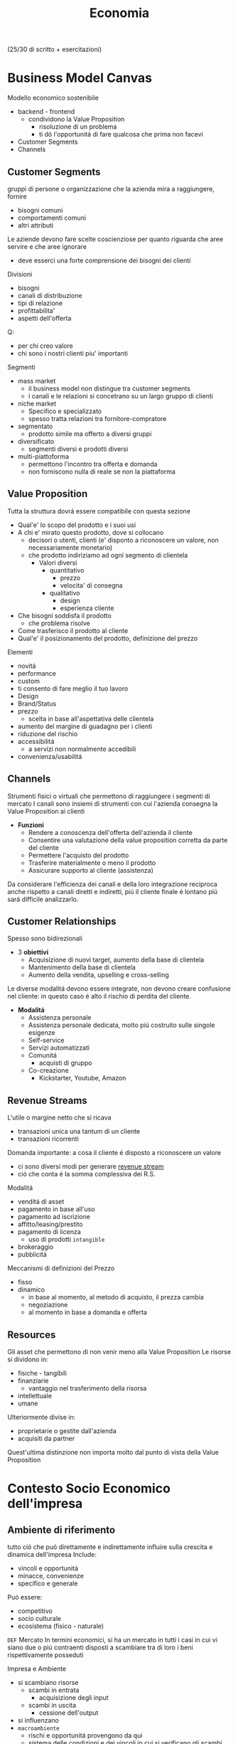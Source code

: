 :PROPERTIES:
:ID:       533253f6-5d54-453e-856b-a2ece596e2bc
:END:
#+title: Economia
(25/30 di scritto + esercitazioni)
* Business Model Canvas
Modello economico sostenibile
- backend - frontend
  + condividono la Value Proposition
    - risoluzione di un problema
    - ti dó l'opportunitá di fare qualcosa che prima non facevi
- Customer Segments
- Channels

** Customer Segments
gruppi di persone o organizzazione che la azienda mira a raggiungere, fornire
- bisogni comuni
- comportamenti comuni
- altri attributi

Le aziende devono fare scelte coscienziose per quanto riguarda che aree servire e che aree ignorare
- deve esserci una forte comprensione dei bisogni dei clienti
Divisioni
- bisogni
- canali di distribuzione
- tipi di relazione
- profittabilita'
- aspetti dell'offerta
Q:
- per chi creo valore
- chi sono i nostri clienti piu' importanti

Segmenti
- mass market
  + il business model non distingue tra customer segments
  + i canali e le relazioni si concetrano su un largo gruppo di clienti
- niche market
  + Specifico e specializzato
  + spesso tratta relazioni tra fornitore-compratore
- segmentato
  + prodotto simile ma offerto a diversi gruppi
- diversificato
  + segmenti diversi e prodotti diversi
- multi-piattoforma
  + permettono l'incontro tra offerta e domanda
  + non forniscono nulla di reale se non la piattaforma
** Value Proposition
Tutta la struttura dovrá essere compatibile con questa sezione
- Qual'e' lo scopo del prodotto e i suoi usi
- A chi e' mirato questo prodotto, dove si collocano
  + decisori o utenti, clienti (e' disponto a riconoscere un valore, non necessariamente monetario)
  + che prodotto indiriziamo ad ogni segmento di clientela
    - Valori diversi
      + quantitativo
        - prezzo
        - velocita' di consegna
      + qualitativo
        - design
        - esperienza cliente
- Che bisogni soddisfa il prodotto
  + che problema risolve
- Come trasferisco il prodotto al cliente
- Qual'e' il posizionamento del prodotto, definizione del prezzo

Elementi
- novitá
- performance
- custom
- ti consento di fare meglio il tuo lavoro
- Design
- Brand/Status
- prezzo
  + scelta in base all'aspettativa delle clientela
- aumento del margine di guadagno per i clienti
- riduzione del rischio
- accessibilitá
  + a servizi non normalmente accedibili
- convenienza/usabilitá

** Channels
Strumenti fisici o virtuali che permettono di raggiungere i segmenti di mercato
I canali sono insiemi di strumenti con cui l'azienda consegna la Value Proposition ai clienti
- *Funzioni*
  + Rendere a conoscenza dell'offerta dell'azienda il cliente
  + Consentire una valutazione della value proposition corretta da parte del cliente
  + Permettere l'acquisto del prodotto
  + Trasferire materialmente o meno il prodotto
  + Assicurare supporto al cliente (assistenza)

Da considerare l'efficienza dei canali e della loro integrazione reciproca
anche rispetto a canali diretti e indiretti, piú il cliente finale é lontano piú sará difficile analizzarlo.

** Customer Relationships
Spesso sono bidirezionali
- 3 *obiettivi*
  + Acquisizione di nuovi target, aumento della base di clientela
  + Mantenimento della base di clientela
  + Aumento della vendita, upselling e cross-selling

Le diverse modalitá devono essere integrate, non devono creare confusione nel cliente: in questo caso é alto il rischio di perdita del cliente.

- *Modalitá*
  + Assistenza personale
  + Assistenza personale dedicata, molto piú costruito sulle singole esigenze
  + Self-service
  + Servizi automatizzati
  + Comunitá
    - acquisti di gruppo
  + Co-creazione
    - Kickstarter, Youtube, Amazon

** Revenue Streams
L'utile o margine netto che si ricava
- transazioni unica una tantum di un cliente
- transazioni ricorrenti

Domanda importante: a cosa il cliente é disposto a riconoscere un valore
- ci sono diversi modi per generare _revenue stream_
- ció che conta é la somma complessiva dei R.S.

Modalitá
- venditá di asset
- pagamento in base all'uso
- pagamento ad iscrizione
- affitto/leasing/prestito
- pagamento di licenza
  + uso di prodotti ~intangible~
- brokeraggio
- pubblicitá
Meccanismi di definizioni del Prezzo
- fisso
- dinamico
  + in base al momento, al metodo di acquisto, il prezza cambia
  + negoziazione
  + al momento in base a domanda e offerta

** Resources
Gli asset che permettono di non venir meno alla Value Proposition
Le risorse si dividono in:
- fisiche - tangibili
- finanziarie
  - vantaggio nel trasferimento della risorsa
- intellettuale
- umane
Ulteriormente divise in:
- proprietarie o gestite dall'azienda
- acquisiti da partner
Quest'ultima distinzione non importa molto dal punto di vista della Value Proposition

* Contesto Socio Economico dell'impresa
** Ambiente di riferimento
tutto ció che puó direttamente e indirettamente influire sulla crescita e dinamica dell'impresa
Include:
- vincoli e opportunitá
- minacce, convenienze
- specifico e generale
Puó essere:
- competitivo
- socio culturale
- ecosistema (fisico - naturale)

=DEF= Mercato
In termini economici, si ha un mercato in tutti i casi in cui vi siano due o piú contraenti disposti a scambiare tra di loro i beni rispettivamente posseduti

Impresa e Ambiente
- si scambiano risorse
  - scambi in entrata
    + acquisizione degli input
  - scambi in uscita
    + cessione dell'output
- si influenzano
- =macroambiente=
  + rischi e opportunitá provengono da qui
  + sistema delle condizioni e dei vincoli in cui si verificano gli scambi
    - Sistema politico-istituzionale
    - Sistema culturale tecnologico
    - Sistema economico
    - Sistema socio-demografico
  + l'impresa non puó condizionare il macroambiente
- =microambiente=
  + mercati con cui l'impresa scambia in entrata ed uscita
    - ambiente transazionale
      + mercato del lavoro
      + mercado di produzione
      + mercado finanziario
    - ambiente competitivo
      + clienti serviti
      + imprese concorrenti
  + l'impresa puó condizionare il microambiente

- =outcome=
  + impatto sull'utenza con il mio output
  + misurato con la soddisfazione del mercato di riferimento

** L'Industria 4.0
1. Meccanizzazione, macchina a vapore ~1784~
2. Produzione di massa, elettricitá ~1870~
3. Automazione, computer, elettronica ~1969~
4. Robotica, internet delle cose, reti ~oggi~

Per ogni industria ci sono delle tecnologie abilitanti
Per la 4.0
- robotica
- stampanti 3d
- realtá aumentata
- simulazione
- integrazione verticale o orizzontale
- internet
- cloud
- big data
- cyber-security

** Impresa
organizzazione economica che svolge processi di acquisizione e di produzione di beni o servizi
Attivitá economica organizzata dall'imprenditore al fine della produzione e dello scambio di beni o di servizi

Puó essere considerata un sistema socio-tecnico
- sociale: il suo andamento é condizionato dall'ambiente sociale
- tecnico: il suo funzionamento necessita di strumenti che incorporano tecnologie
- aperto: l'ambiente esterno influenza l'andamento dell'impresa; é anche dinamico in quanto deve adattarsi all'esterno

Funzioni Istituzionali:
- organizazione economica
- sistema sociale
- struttura patrimoniale

Teorie sulle finalitá
- massimizzazione del profitto
- sopravvivenza dell'impresa
- creazione e diffusione del valore economico
- sviluppo dimensionale
- massimizzazione sociale del profitto
- conseguimento del successo sociale
  + reddito
  + potere
  + posizione sociale

Forme istituzionali
- capitalistica
- manageriale
- cooperativa
- non profit
- post-manageriale
Grado di controllo dell'imprenditore varia
- assoluto
- familiare
- coalizione
- supervisione finanziaria
- public company
Ragione Sociale
- forme individuali
- forme collettive

- Gestione
  + Strategica
  + Direzionale
  + Operativa

- Stakeholder, Portatori di interesse
  + primari
  + secondari
  + supportive
  + non supportive
  + mixed
  + marginali
- Joint venture
  + rapporti strategici con stakeholder
  + con concorrenti

** Catene del Valore

Progettazione -> Produzione -> Logistica ->
Marketing(in e out) -> Servizio clienti -> Gestione delle risorse(umane, tecnologiche)

Le scelte di make/buy vengono fatte con studi su conti/benefici

Dipende dal tipo di attivitá, dal suo tipo, dal suo ciclo vitale
- insieme delle attivitá primarie
  + che seguono il percorso del cliente
Evidenzia insiemi di attivitá interdipendenti
- legate in termini di risorse allocate e di competenze necessarie
  + orizzontali
    - collegamenti tra Produzione e Servizi per esempio
      + attivitá di manutenzione e conti degli interventi in garanzia
  + verticali
    - tra attivitá di supporto e primarie
      + collaborazione tra risorse umane, sviluppo di tecnologia,approvvigionamento con la Produzione(e le attivitá base primarie)

I collegamenti vanno considerati per ottenere un vantaggio competitivo
- ottimizzazione
  + trade-off tra le attivitá
- coordinamento
  + spesso riduce i costi o enfatizza la differenziazione
    - prodotto generico / costi minori
    - prodotto unico / conto maggiore
Quindi vantaggi:
- di costo
- di differenziazione
  + prestazione
  + caratteristiche
  + el. complementari
    - assistenza
    - consegna
    - disponibilitá

Strategie:
- strategie di costo
- strategie di differenziazione
  + modificare caratteristiche fisiche, tecniche, estetiche o psicologiche associate al prodotto
- strategie di focalizzazione
  + la differenza sta nell'area di mercato, delle nicchie

*** VRIO
- Valore
- Raritá
- Imitabile
- Caratteristico nella Organizzazione
- Implicazioni competitive
- Performance

* Funzioni Operative di Gestione
Vari livelli strategici
- corporate
- competitive, di business
  + per ciascun campo ci si orienta verso la leadership di costo
Processo di marketing, produzione, logistica, ricerca e sviluppo, ricerca del personale

Principale funzione ciclo produttivo, guida il ciclo produttivo dell'impresa
- gestione operativa(commerciale) e marketing
  - distribuzione e vendita

Inizialmente l'orientamento era al prodotto, principale funzione operativa
- non ci si preoccupava allo stesso modo alla vendita del prodotto
- questo perché il mercato era favorevole
- processo
  1. capacitá di produzione
  2. produzione
  3. azione di vendita
  4. clientela

Ora l'orientamento é al mercato
- piú importante il mercato del venditore
- non c'era feedback
- processo
  1. valutazione della domanda
  2. potenziale di mercato
  3. programmazione della produzione
  4. produzione
  5. vendita
  6. clientela

Anni '80, orientamento al Business/Cliente
- processo
  1. analisi dei bisogni degli attuali/potenziali consumatori e clienti
  2. nuove opportunitá
  3. marketing / capacitá di produzione
  4. produzione
  5. vendita
  6. clientela

Attraverso il marketing si analizza
- clientela
- opportunitá
- competitor

** Funzione di Marketing
Orientamento di gestione, pone l'interesse del cliente al centro dell'attenzione aziendale
Dá indicazioni alla produzione in funzione del target di mercato, provvede a collocare i prodotti presso gli sbocchi prescelti
- bisogni e desideri dei consumatori
  + possono indicare nuove tendenze e opportunitá di business
- M. strategico
  Si filtrano le variabili e si suddividono in sub-cluster i clienti omogenei, per meglio posizionarsi nei confronti di ognuno di questi
  + macro-segmentazione
  + micro-segmentazione
  + targeting
  + positioning
  + orientato all'analisi
    - bisogni
    - segmentazione
    - attrattivitá
    - competivitá
    - posizionamento
- M. analitica
  + analisi del comportamento del consumatore
    - individui e gruppi sociali
    - come scelgono, acquintono, utilizzano, si disfano di beni, servizi e idee per soddisfare i propri bisogni
- M. operativo
  Attivitá gestione marketing mix
  - 4P
    + gestione del prodotto
    + gestione del prezzo
    + gestione della promozione
    + gestione della distribuzione
  - orientato all'azione

*** analisi del mercato
Si parte dalla analisi della domanda
- dai consumatori o dei distributori
La domanda analizzata puó essere derivata, complementare
- di prodotti necessari per l'utilizzo del prodotto
  + pneumatici/benzina
Per la definizione della domanda va definito il mercato
- potenziale
  + consumatori che dichiarano interesse
- disponibile
  + consumatori che hanno interesse, reddito,  possibilitá di accesso
- obiettivo
  + parte del mercato disponibile, libero dalla competizione, o che si vuole sottrarre dal competitor
- penetrato
  + consumatori che effettivamente acquistano il prodotto

~Domanda~:
- potenziale
  + potenziale di mercato; limite massimo a cui puó tendere il mercato in un dato periodo di tempo
  + stima che considera anche i possibile effetti delle azioni di marketing delle imprese e della situazione ambientale in cui operano le imprese e i consumatori
    - dipende anche dalle spese commerciali
- effettiva
  + dimensione della domanda esistente in un momento specifica
- prevista
  + vendite potenzialmente sviluppabili in un determinato arco di tempo prospettico
~Saturazione~
Bassi margini di saturazione indicano margini di future possibilitá di sviluppo dei consumi
- la conoscenza del potenziale di mercato permette all'azienda di formulare considerazioni sull'indirizza strategico della politica di marketing

~Potenziale di Mercato~ (t) =
- Numerositá popolazione X
- % potenzialmente interessate X
- numero delle occasioni d'uso del prodotti X
- dose minima del prodotto per ogni occasione d'uso
$MktPot_t = (N_t \times P_t \times O_t \times DP_t)$

Questa analisi volge ad aumentare la propria ~quota di mercato~ (assoluta)
- porzione di mercato detenuta da una azienda
  - volumi di fatturato / quantitá della vendita di un prodotto
  - vendita del prodotta A dell'azienda / vendite totali del prodotto A
Quota di mercato relativa:
- rapporto tra la QM di un azienda e quella del piú grande concorrente
  + una QM relativa vicino al 1 indica una concorrenza agguerrita
  + una QM relativa di diversi punti é difficilmente attaccabile

**** Matrice di Ansoff
Come sviluppare l'offerta secondo le caratteristiche e richieste del mercato

4 alternative strategiche
1. penetrazione di mercato - piú sicuro
   - prodotto esistente
   - mercato giá presidiato
   - cosa fa l'impresa
     + si creano promozioni, abbassano il prezzo
       - per sottrarre clienti alla concorrenza
     + politiche di prezzo
       - ma puó essere solo temporanea
2. sviluppo del prodotto | product development
   - prodotto non esistente
   - mercato presidiato
   - richiede investimenti importanti
3. sviluppo del mercato
   - prodotto esistente
   - mercato non ancora presidiato
     + magari un segmento non coperto
4. diversificazione e sviluppo integrato - piú rischioso
   - nuovo mercato
   - nuovo prodotto
   - richiede grandi investimenti
     + grande rischio ma grande ritorno se efficace
   - diversificazione di 2 tipi
     + collegata - stesso settore
     + non collegata - settore diverso
**** Piano di Marketing
partendo dalle analisi del mercato di riferimento si definisce li piano di marketing attraverso le leve del ~marketing mix~ (product, price, promotion, place)
Un sistema coerente di azioni che il promotore intende intraprendere per raggiungere i propri obiettivi di penetrazione nel mercato
- prodotto
- prezzo
- distribuzione
- comunicazione
Queste sono le ~politiche del marketing~

Ogni mercato va segmentato secondo parametri:
- demografici
- socio-economici
- ubicazionali
- psicografici - costoso
  + personalitá, autonomia, preferenza per l'innovazione
- comportamentali - costoso
  + disposzione all'acquisto, grado di fedeltá, benefici desiderati
Per individuare il target

Strategia di Marketing:
- indifferenziato
  + considera il mercato come se fosse omogeneo
  + unica strategia per tutti i consumatori
- differenziato
  + indirizzato verso un numero di segmenti
  + programma di marketing specifico per ogni segmento
- concentrato
  + indirizzato verso uno o al massimo pochi segmenti
  + unico programma di marketing

Politica di =prodotto=:
- ampiezza dell'offerta
  + ampiezza della gamma di venditá
    - categorie di prodotti diverse
  + profonditá della gamma
    - vari modelli di uno stesso prodotto
- differenziazione degli assortimenti
  + differenziazione dei modelli e posizionamento di mercato
    - qualitá alta
    - prezzo basso
    - rapporto qualitá/prezza
  + rapporto tra profonditá della gamma di vendita e marketing
- ciclo di vita e rinnovamento della gamma
  + considerare vendite e profitti del prodotto nel corso nel tempo
    - capire in che stadio si colloca ogni prodotto
      + bilanciare i prodotti in base al ciclo di vita e la matrice portafoglio-prodotti
        - ~BCG~
          + l'impresa puó capire come organizzare i suoi prodotti
          + 2 criteri
            - tasso di crescita del mercato
            - quota di mercato relativa
          + 4 categorie
            - star (maggiori possibiltá di mercato)
              + in crescita e con alta quota di mercato
              + investire nella crescita
                - equilibrio tra entrate e uscite
            - question mark (non averne troppi)
              + in crescita ma non abbiamo quota di mercato
              + da osservare se evolve verso star o dog
            - cash cow (buona quota)
              + non cresce ma con alta quota di mercato
              + mungere
                - cassa stabile ma non altissima
            - dog (fedeltá)
              + non cresce e bassa quota di mercato
              + disinvestire o averne pochi
                - flusso di cassa in equilibrio o negativo
  + o viene rivitalizzato o va in declino
- innovativitá delle produzioni
- visibilitá dei prodotti

Politiche di =prezzo=:
- funzione del prezzo in relazione alla segmentazione / posizionamento
- equilibrio volumi / margini
- ruolo del prodotto nella gamma
- relazione con il marketing mix
- cosa lo definisce:
  + costo
    - aggiungere un markup
    - margine
    - puó anche cercare di prevedere i volumi di produzione e di vendita
  + elasticitá della domanda
    - valore attribuito al prodotto dai consumatori
  + concorrenza
- Scrematura del mercato
  + si parte con un costo piú alto e lo si abbassa per inserirsi in nuovi settori

Politiche di =distribuzione=:
- contatto con il mercato
  + tipologia degli sbocchi
- intensitá della distribuzione
  + numero di sbocchi
- tipo di operatori cui affidare il collocamento del prodotto
  + modo di collegamento
- grado di controllo sulla domanda
  + canali
    - diretti
    - brevi
    - lunghi
- grado di copertura del mercato
  + quota
    - numerica
    - ponderata

**** Customer Life-Time Value
Obiettivo finale é il miglioramento della profittabilitá nel lungo termine e la massimizzazione del customer lifetime value
Valore medio transazione X Frequenza annua di acquisto X ciclo di vita atteso del cliente
*** programmazione della produzione
*** promozione, vendita

** Funzione di Produzione
Processo di trasformazioni dei beni, da risorse(INPUT) a prodotti(OUTPUT) da collocare sul mercato
- a metá tra approvvigionamenti e vendite
  + anche in aziende che forniscono servizi e non beni materiali
La produzione é suddivisibile in due macroaree
- tecnico / fisico / ingenieristico
  + razionalizzazione dei fattori produttivi
  + massimizzazione degli utili
- manageriale
  + processo produttivo come creazione del valore (aggiunto)

=Scelte=:
1. strategiche
   - per la creazione del vantaggio competitivo
2. strutturali
   - sistema operativo, coordinando le risorse disponibili
3. gestione operativa
   - finalizzate alla razionalizzazione dell'operativitá del processo produttivo
   - mediante programmazione e controllo della produzione
     + in termini economici e gestionali

Rapporto strategia produzione e strategia competitiva deve essere coerente
La S.P. deve essere centrata sugli aspetti principali della S.C.
- bassi costi -> strategia di price-competition
- qualitá -> strategia di differenziazione

=Aspetti Operativi=:
Orientati piú specificamente ai problemi di logistica industriale, l'efficienza é il risultato di scelte coordinate di approvvigionamento, produzione e vendita
- miglioramento del time-to-market
- riduzione degli immobilizzi in scorte
- compressione dei tempi d'ozio dei fattori produttivi
Progettazione della produzione
- prendere in considerazione:
  + situazione economica/geopolitica dell'area di approvvigionamento
  + layout degli impianti
Fase operativa
- attenzione al piano operativo per mantenere coerenza tra la necessitá del mercato e la necessitá di efficienza
  + varietá / costi
Travare equilibrio tra stardardizzazione e customizzazione
Leve per migliorare la Funzione Produttiva
- riduzione dei costi di trasformazione
- flessibilitá del sistema produttivo
  + rispondere in maniera piú efficace al mercato
- elasticitá del sistema produttivo
  + agire sul miglioramento della produttivitá
    - es. migliorare l'offerta, facendo un mix delle soluzioni esistenti

=Processo di pianificazione della produzione=
- programmazione della produzione
=Sistemi Ripetitivi=
- Modelli di Produzione,
  da minore ripetitivitá del ciclo a maggiore uniformitá dei prodotti:
  - di beni per unitá distinte - artigianalitá
    + laboratorio
  - di massa differenziata - cerca un livello di efficienza
    + intermettente o continuo
    + produzione a lotti
    + differenziazione nelle fase piú avanzate della trasformazione
  - di massa standandizzata
    + continuo
    + produzione in linea
  - omogenea continua - automazione
    + produzione a flusso continuo o di processo
Per trovare il confine di efficienza l'azienda puó attuare:
- Outsourcing
  + scelta di approvvigionamento
  + ricorso al mercato per certe forniture (revocabile)
- Deintegrazione
  + accorciamento strategico della filiera
  + rinuncia a certe fasi di lavorazione

=Filiera= complesso di imprese che partecipano alla trasformazione di una serie di materiali in prodotti finiti(o, meglio, in prodotti finali)
=Prodotto Finito= output del ciclo di lavorazioni di un'azienda
=Prodotto Finale= quello che é immesso sul mercato

=Programmazione della Produzione=, coerente con la strategia competitiva, qualitá della fornitura
- lungo periodo
- medio periodo
- breve periodo

=Modelli di suddivisione dei cicli di produzione=
Il problema del dimensionamento si affianca a quello di scelta del modello di suddivisione dei cicli o delle linee di produzione, trovare il giusto tradeoff tra efficienza e qualitá
Imprese ~multi-plant~
- modello
  + di ripetizione
    - ogni centro lavora gli stessi prodotti
  + di parcellizzazione
    - ciascun impianto svolge una parte del processo, inviando a stabilimenti centrali per il montaggio
  + di specializzazione
    - ogni impianto produce uno specifico prodotto della gamma


*** VRIO
- Valore
- Raritá
- Imitabile
- Caratteristico nella Organizzazione
- Implicazioni competitive
- Performance

* Innovazione
Ruolo particolarmente significativo come =variabile esplicativa della competitività= dell'impresa e dello sviluppo dei sistemi socio-economici
- risultato di un processo dinamico e sistemico
- da cambiamenti tecno-economici
- accumulo, applicazione, rinnovazione delle risorse di conoscenza
Tutto questo forma il patrimonio distintivo dell'impresa e del suo contesto di riferimento
Aziende senza le possibilità possono intraprendere collaborazioni virtuose Open con altri agenti del settore.
- per ció si deve fare peró attenzione alla proprietà intellettuale
  - è più sicuro esternalizzare solo alcune fasi, quelle meno sensibili, di ricerca e sviluppo

Due =tipi di innovazione=
- tecnologia in senso /stretto/ (industriale)
- tecnologia in senso /lato/ (post-industriale)
Il processo:
- Planning
- Concept Development
- System-Level Design
- Detail Design
- Testing & Refinement
- Production Ramp-Up

Il =profilo strategico= può essere
- /offensive/, rivolte ad acquisire un nuovo vantaggio competitivo
  - supportano le strategie competitive
- /neutrali/, finalizzate ad annullare ritardi sotto il profilo dell'efficienza funzionale
  - importanti a livello operativo
- /difensive/, orientate a ridurre il gap tecnologico in limiti che non lasciano svantaggi competitivi

Il =profilo operativo= può essere:
- /manageriale/
- /tecnologico/
  - prodotto (variazioni alla gamma in vendita)
  - processo (efficienza dei cicli di lavorazioni)
  - impianto (messa a punto degli impianti)
- /commerciale/

Dal punto di vista =organizzativo= le innovazioni sono:
- /autonome/ (indipendenti da altre innovazioni)
- /sistematiche/ (producono vantaggi solo se accompagnate da innovazioni complementari ed accessorie)

Le innovazioni possono avere dei gradi di =protezione= diversi:
- /protette/ (se esistono strumenti giuridici di difesa)
- /proteggibili/ (legata a investimenti promozionali/tecnici volti a scoraggiare il processo imitativo, accedendo al mercato il più velocemente possibile)
- /non protette/

=Economicamente= le possibilità strategiche sono:
- /immediata/ redditività
- redditività /diffusa/
- redditività /futura/
L'asset più importante è immateriale ed è la conoscenza dell'impresa, importante il knowledge management

L'innovazione a livello macroscopico ha impatto sulle nazioni
